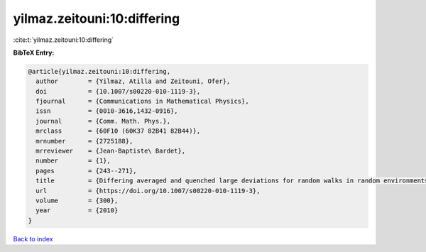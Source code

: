 yilmaz.zeitouni:10:differing
============================

:cite:t:`yilmaz.zeitouni:10:differing`

**BibTeX Entry:**

.. code-block:: bibtex

   @article{yilmaz.zeitouni:10:differing,
     author        = {Yilmaz, Atilla and Zeitouni, Ofer},
     doi           = {10.1007/s00220-010-1119-3},
     fjournal      = {Communications in Mathematical Physics},
     issn          = {0010-3616,1432-0916},
     journal       = {Comm. Math. Phys.},
     mrclass       = {60F10 (60K37 82B41 82B44)},
     mrnumber      = {2725188},
     mrreviewer    = {Jean-Baptiste\ Bardet},
     number        = {1},
     pages         = {243--271},
     title         = {Differing averaged and quenched large deviations for random walks in random environments in dimensions two and three},
     url           = {https://doi.org/10.1007/s00220-010-1119-3},
     volume        = {300},
     year          = {2010}
   }

`Back to index <../By-Cite-Keys.html>`_
